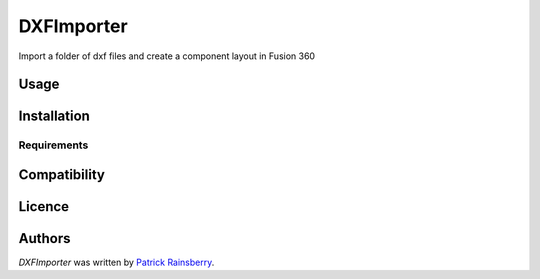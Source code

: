 DXFImporter
===========


Import a folder of dxf files and create a component layout in Fusion 360

Usage
-----

Installation
------------

Requirements
^^^^^^^^^^^^

Compatibility
-------------

Licence
-------

Authors
-------

`DXFImporter` was written by `Patrick Rainsberry <patrick.rainsberry@autodesk.com>`_.
